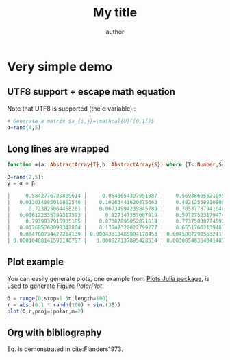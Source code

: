 # TODO: new ob-julia https://raw.githubusercontent.com/frederic-santos/ob-julia/master/ob-julia.el

# uses minted package instead of listings 
#+LATEX_HEADER: \usepackage{minted}    

# uses fonts to support Greek letters etc...
#+LATEX_HEADER: \usepackage{fontspec}
#+LATEX_HEADER: \setmonofont{DejaVu Sans Mono}[Scale=MatchLowercase]

# defines the \begin{comment} \end{comment} environment, used to avoid
# conflict between bibtex and biblatex
#+LATEX_HEADER: \usepackage{verbatim} 

# uses the biblatex package (and not the old bibtex) 
#+LATEX_HEADER: \usepackage[backend=biber, bibencoding=utf8 ]{biblatex}
# our bibliography file
#+LATEX_HEADER: \addbibresource{my-bib.bib}

#+BEGIN_EXPORT latex
\definecolor{bg}{rgb}{0.95,0.95,0.95}
\setminted[julia]{
  bgcolor=bg,
  breaklines=true,
  mathescape,
  fontsize=\footnotesize}
#+END_EXPORT
#+TITLE: My title
#+AUTHOR: author

* Very simple demo

#+BEGIN_SRC julia  :eval no-export :session *demo_session* :exports none
using Plots
#+END_SRC 

#+RESULTS:

** UTF8 support + escape math equation
Note that UTF8 is supported (the \alpha variable) :

#+BEGIN_SRC julia :eval no-export :session *demo_session* :exports both :results silent :wrap "SRC julia :eval never"
# Generate a matrix $a_{i,j}=\mathcal{U}([0,1[)$
α=rand(4,5)
#+END_SRC

** Long lines are wrapped

#+BEGIN_SRC julia :eval no-export :session *demo_session* :exports both :wrap "SRC julia :eval never"
function ⊗(a::AbstractArray{T},b::AbstractArray{S}) where {T<:Number,S<:Number} kron(a,b) end;

β=rand(2,5);
γ = α ⊗ β
#+END_SRC

#+RESULTS:
#+begin_SRC julia :eval never
|     0.5842776780889614 |     0.0543654397951087 |    0.5693869552109505 |     0.616996990096394 |  0.024724801587366476 |  0.45792501111058637 | 0.04260866974010351 | 0.4462544738043169 |  0.4835686252283467 | 0.019377952412342456 |   0.3881537315128061 | 0.036116643016085345 |  0.3782613637794919 |  0.4098901823896493 | 0.016425450358534523 |   0.6300977267185226 |  0.05862886999036611 |  0.6140392480422219 |  0.6653829427875477 | 0.026663762553314745 |    0.811139446209529 |  0.07547430679292128 |  0.7904669934325633 |  0.8565629248350889 |  0.03432488116406073 |
|   0.013014085016862546 |    0.10263441620475663 |    0.4821255891080069 |   0.23097530487870468 |   0.37019693228175915 | 0.010199730794838812 | 0.08043926362994779 | 0.3778637692802065 |  0.1810258598254161 |  0.29014018622566357 |   0.0086456591633661 |  0.06818321685985927 | 0.32029093954465476 | 0.15344403840518905 |  0.24593327119691852 | 0.014034671684305099 |  0.11068318157424684 |  0.5199346972887942 | 0.24908878088276074 |   0.3992284049458268 |  0.01806715900567801 |  0.14248503176547667 |  0.6693240183873116 | 0.32065777611114477 |   0.5139360032059486 |
|      0.723825064458261 |    0.06734994239845789 |    0.7053778794104606 |    0.7643589732672912 |  0.030630009965857994 |   0.7670694235192304 | 0.07137371172453717 | 0.7475201259126886 |   0.810024998823043 | 0.032459975815404794 |  0.09106079096569197 | 0.008472957524464147 | 0.08874004339279543 | 0.09616015817238582 | 0.003853407503739315 |  0.23671640012340212 | 0.022025813550700518 | 0.23068351807586784 | 0.24997242212007778 |  0.01001709674186053 |   0.3694625968419215 |  0.03437748406006319 |  0.3600465856717573 | 0.39015235178975044 | 0.015634500073231986 |
|   0.016122335799317593 |      0.127147357687919 |    0.5972752317947457 |   0.28614085598635425 |    0.4586138208249262 | 0.017085552068609153 |  0.1347436765493349 | 0.6329589706568242 | 0.30323611632739833 |   0.4860133427700795 | 0.002028269981503258 | 0.015995769597900278 | 0.07514019298592944 | 0.03599794197955698 |  0.05769589825322232 | 0.005272574105804794 |  0.04158168357932338 | 0.19533012836346128 | 0.09357818163980486 |   0.1499829420714618 | 0.008229336540081691 |  0.06489992576884032 | 0.30486766624116013 | 0.14605510213218775 |  0.23409061320139407 |
|     0.7939937915935185 |    0.07387895052871614 |    0.7737583077459224 |    0.8384571205436914 |   0.03359933075478798 |   0.6697459840438668 | 0.06231803188621691 | 0.6526770419619491 |  0.7072514863751054 | 0.028341552639118306 |    0.584366263875041 | 0.054373682460198296 |  0.5694732833266777 |  0.6170905366504147 |  0.02472855026041427 |   0.5117843475110432 | 0.047620133672904505 | 0.49874116756787557 |  0.5404440625313123 | 0.021657110860572207 |   0.6852996367958047 |   0.0637652567315083 |  0.6678342990589521 |  0.7236761373464353 | 0.028999734515085696 |
|   0.017685260098342804 |    0.13947322022799277 |    0.6551760213948132 |     0.313879795450937 |    0.5030725576579855 | 0.014917789097399065 | 0.11764780797830926 | 0.5526510582536862 |  0.2647624385750821 |   0.4243494454760204 | 0.013016058159076528 |  0.10264997721415213 |  0.4821986870131672 | 0.23101032440745783 |  0.37025306002286623 | 0.011399382962212254 |  0.08990021303112417 |  0.4223066177148217 |  0.2023174085396323 |   0.3242653322955851 |  0.01526422807124201 |  0.12037996792538772 |  0.5654853907586286 | 0.27091107272812154 |  0.43420420246994834 |
|   0.004708734427214139 | 0.00043813485884170453 | 0.0045887290563241725 |  0.004972421637357226 | 0.0001992588948824175 |   0.5305590930137506 | 0.04936707238813045 | 0.5170374256272489 |  0.5602701861355628 | 0.022451599294438174 |   0.4096546456019017 |  0.03811724426149619 |  0.3992143121233072 | 0.43259513891080753 | 0.017335301709588465 |   0.7074623962670874 |  0.06582744087941278 |  0.6894322251952043 |  0.7470800023216255 | 0.029937593090050042 |  0.24872050703875684 | 0.023142762864826805 | 0.24238169197995435 |  0.2626487541336404 | 0.010525072953935654 |
| 0.00010488141590146797 |   0.000827137895428514 | 0.0038854836404140576 | 0.0018614460396226913 | 0.0029834428136732098 | 0.011817567916567106 | 0.09319819122937711 | 0.4377988837645055 | 0.20973939765393773 |   0.3361609659131589 | 0.009124566255642768 |  0.07196007476177446 |  0.3380327449572304 | 0.16194373020095118 |  0.25955619867734325 | 0.015757876976178666 |   0.1242730858128645 |  0.5837733279279899 | 0.27967240371474444 |  0.44824647359350495 | 0.005539951200303598 |  0.04369032909415225 |  0.2052354992775281 | 0.09832361751481437 |  0.15758871535614638 |
#+end_SRC

** Plot example

You can easily generate plots, one example from [[http://docs.juliaplots.org/latest/examples/pyplot/][Plots Julia package]],
 is used to generate Figure [[PolarPlot]].

#+BEGIN_SRC julia  :eval no-export :session *demo_session* :exports code :results silent
Θ = range(0,stop=1.5π,length=100)
r = abs.(0.1 * randn(100) + sin.(3Θ))
plot(Θ,r,proj=:polar,m=2)
#+END_SRC

#+BEGIN_SRC julia  :eval no-export :session *demo_session* :results graphics :file example.png :exports results
savefig("example.png")
#+END_SRC

#+RESULTS:

#+CAPTION: A polar plot.
#+ATTR_HTML: :width 900px
#+NAME: PolarPlot
#+RESULTS:

** Org with bibliography

\begin{align}
\label{eq:one_eq}
{\frac {d}{dt}}\iint _{\Sigma (t)}\mathbf {F} (\mathbf {r} ,t)\cdot d\mathbf {A} = & \iint _{\Sigma (t)}\left(\mathbf {F} _{t}(\mathbf {r},t)+\left[\nabla \cdot \mathbf {F} (\mathbf {r} ,t)\right]\mathbf {v}
\right)\cdot d\mathbf {A} - \\
& \oint _{\partial \Sigma (t)}\left[\mathbf{v} \times \mathbf {F} (\mathbf {r} ,t)\right]\cdot d\mathbf {s} \nonumber
\end{align}

Eq. \ref{eq:one_eq} is demonstrated in cite:Flanders1973.
#+BEGIN_EXPORT latex
\printbibliography
#+END_EXPORT

#+BEGIN_EXPORT latex
\begin{comment}
#+END_EXPORT
#+BIBLIOGRAPHY: my-bib plain
#+BEGIN_EXPORT latex
\end{comment}
#+END_EXPORT
